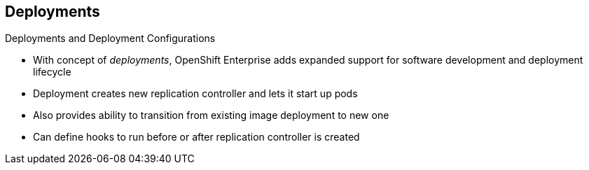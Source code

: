 == Deployments
:noaudio:

.Deployments and Deployment Configurations

* With concept of _deployments_, OpenShift Enterprise adds expanded support for software development and deployment lifecycle 

* Deployment creates new replication controller and lets it start up pods

* Also provides ability to transition from existing image deployment to new one 

* Can define hooks to run before or after replication controller is created

ifdef::showscript[]
=== Transcript

Building on replication controllers, with this concept of deployments, OpenShift Enterprise adds expanded support for the software development and deployment lifecycle.

In the simplest sense, a deployment just creates a new replication controller and lets it start up pods.

OpenShift Enterprise deployments also provide the ability to transition from an existing deployment of an image to a new one, and also to define hooks to be run before or after the replication controller is created.

endif::showscript[]


